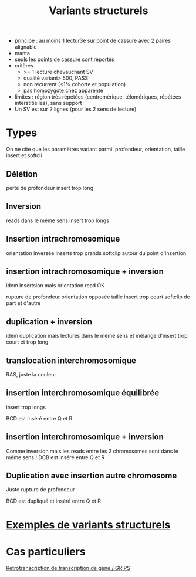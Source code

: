 :PROPERTIES:
:ID:       325fe1c2-98c7-4636-8d9f-72135a566bc7
:END:
#+title: Variants structurels
#+filetags: appelvariants auragen

 - principe : au moins 1 lectur3e sur point de cassure avec 2 paires alignable
 - manta
 - seuls les points de cassure sont reportés
 - critères
   - >= 1 lecture chevauchant SV
   - qualité variant> 500, PASS
   - non récurrent (<1% cohorte et population)
   - pas homozygote chez apparenté
 - limites : région très répétées (centromérique, télomériques, répétées interstitielles), sans support
 - Un SV est sur 2 lignes (pour les 2 sens de lecture)

* Types
On ne cite que les paramètres variant parmi: profondeur, orientation, taille insert et softcli
** Délétion
perte de profondeur
insert trop long
[[file:~/org/img/deletion.png]]
** Inversion
reads dans le même sens
insert trop longs
** Insertion intrachromosomique
orientation inversée
inserts trop grands
softclip autour du point d'insertion
[[../img/insertion-intrachromosomique.png]]
** insertion intrachromosomique + inversion
idem insertsion mais orientation read OK
[[file:~/org/img/insertion-inversion.png]]

rupture de profondeur
orientation opposée
taille insert trop court
softclip de part et d'autre
[[../img/duplication.png]]
** duplication + inversion
idem duplication mais lectures dans le même sens et mélange d'insert trop court et trop long
[[../img/duplication-inversion.png]]
** translocation interchromosomique
RAS, juste la couleur
[[../img/translocation.png]]
** insertion interchromosomique équilibrée
insert trop longs

BCD est inséré entre Q et R
[[../img/insertion-interchromosomique.png]]
** insertion interchromosomique + inversion
Comme inversion mais les reads entre les 2 chromosomes sont dans le même sens !
[[../img/insertion-interchromosomique-inversion.png]]
DCB est inséré entre Q et R

** Duplication avec insertion autre chromosome
Juste rupture de profondeur

BCD est dupliqué et inséré entre Q et R
[[../img/duplication-intrachromosomique.png]]

* [[id:0f58767c-07ff-401b-977d-15d454a3ab0f][Exemples de variants structurels]]
* Cas particuliers
    [[id:8bdb9dba-1270-4c4c-8192-1012e50c2464][Rétrotranscription de transcription de gène / GRIPS]]
